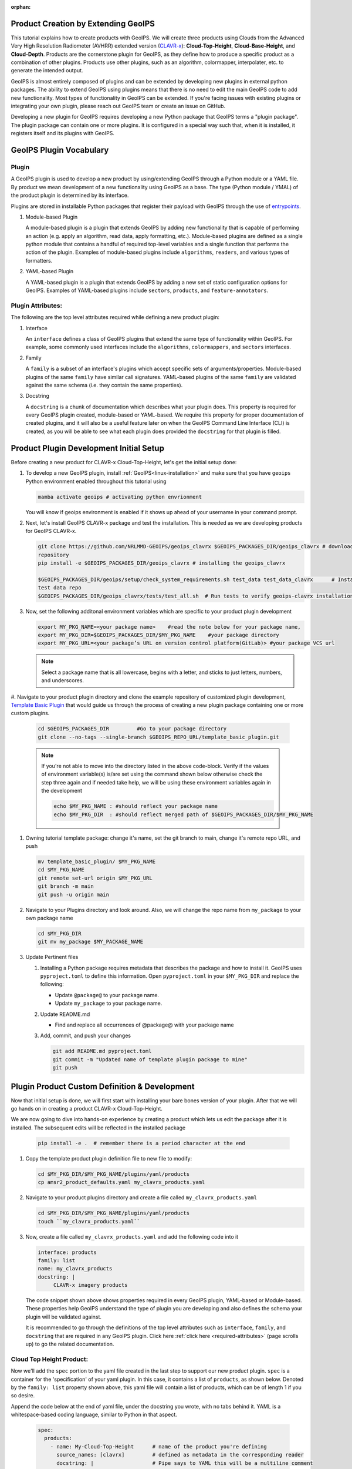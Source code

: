 :orphan:

Product Creation by Extending GeoIPS
************************************

This tutorial explains how to create products with GeoIPS. We will create three products
using Clouds from the Advanced Very High Resolution Radiometer (AVHRR) extended
version (`CLAVR-x <https://www.star.nesdis.noaa.gov/portfolio/detail_Clouds.php>`_):
**Cloud-Top-Height**, **Cloud-Base-Height**, and **Cloud-Depth**. Products
are the cornerstone plugin for GeoIPS, as they define how to produce a specific
product as a combination of other plugins. Products use other plugins, such as
an algorithm, colormapper, interpolater, etc. to generate the intended output.

GeoIPS is almost entirely composed of plugins and can be extended by developing
new plugins in external python packages. The ability to extend GeoIPS using
plugins means that there is no need to edit the main GeoIPS code to add new
functionality.  Most types of functionality in GeoIPS can be extended. If
you're facing issues with existing plugins or integrating your own plugin,
please reach out GeoIPS team or create an issue on GitHub.

Developing a new plugin for GeoIPS requires developing a new Python package
that GeoIPS terms a "plugin package". The plugin package can contain one or
more plugins. It is configured in a special way such that, when it is
installed, it registers itself and its plugins with GeoIPS.

.. _plugin-vocabulary:

GeoIPS Plugin Vocabulary
************************

Plugin
------
A GeoIPS plugin is used to develop a new product by using/extending GeoIPS
through a Python module or a YAML file. By product we mean development of a
new functionality using GeoIPS as a base. The type (Python module / YMAL) of
the product plugin is determined by its interface.

Plugins are stored in installable Python packages that register their payload with
GeoIPS through the use of
`entrypoints <https://packaging.python.org/en/latest/specifications/entry-points/>`_.

#. Module-based Plugin

   A module-based plugin is a plugin that extends GeoIPS by adding new
   functionality that is capable of performing an action (e.g. apply an
   algorithm, read data, apply formatting, etc.).  Module-based plugins are
   defined as a single python module that contains a handful of required
   top-level variables and a single function that performs the action of the
   plugin. Examples of module-based plugins include ``algorithms``,
   ``readers``, and various types of formatters.

#. YAML-based Plugin

   A YAML-based plugin is a plugin that extends GeoIPS by adding a new set of
   static configuration options for GeoIPS.  Examples of YAML-based plugins
   include ``sectors``, ``products``, and ``feature-annotators``.

.. _required-attributes:

Plugin Attributes:
------------------

The following are the top level attributes required while defining a new
product plugin:

#. Interface

   An ``interface`` defines a class of GeoIPS plugins that extend the same type
   of functionality within GeoIPS. For example, some commonly used interfaces
   include the ``algorithms``, ``colormappers``, and ``sectors`` interfaces.

#. Family

   A ``family`` is a subset of an interface's plugins which accept specific
   sets of arguments/properties. Module-based plugins of the same ``family``
   have similar call signatures. YAML-based plugins of the same ``family`` are
   validated against the same schema (i.e. they contain the same properties).

#. Docstring

   A ``docstring`` is a chunk of documentation which describes what your plugin
   does. This property is required for every GeoIPS plugin created,
   module-based or YAML-based. We require this property for proper
   documentation of created plugins, and it will also be a useful feature later
   on when the GeoIPS Command Line Interface (CLI) is created, as you will be
   able to see what each plugin does provided the ``docstring`` for that plugin
   is filled.

.. _plugin-development-setup:

Product Plugin Development Initial Setup
****************************************

Before creating a new product for CLAVR-x Cloud-Top-Height, let's get the
initial setup done:

#. To develop a new GeoIPS plugin, install :ref:`GeoIPS<linux-installation>`
   and make sure that you have ``geoips`` Python environment enabled throughout
   this tutorial using

   .. code-block:: shell

    mamba activate geoips # activating python envrionment

   You will know if geoips environment is enabled if it shows up ahead of your
   username in your command prompt.

#. Next, let's install GeoIPS CLAVR-x package and test the installation. This
   is needed as we are developing products for GeoIPS CLAVR-x.

   .. code-block:: shell

    git clone https://github.com/NRLMMD-GEOIPS/geoips_clavrx $GEOIPS_PACKAGES_DIR/geoips_clavrx # download the remote
    repository
    pip install -e $GEOIPS_PACKAGES_DIR/geoips_clavrx # installing the geoips_clavrx

    $GEOIPS_PACKAGES_DIR/geoips/setup/check_system_requirements.sh test_data test_data_clavrx      # Install the clavrx
    test data repo
    $GEOIPS_PACKAGES_DIR/geoips_clavrx/tests/test_all.sh  # Run tests to verify geoips-clavrx installation

#. Now, set the following additonal environment variables which are specific to
   your product plugin development

   .. code-block:: shell

      export MY_PKG_NAME=<your package name>    #read the note below for your package name,
      export MY_PKG_DIR=$GEOIPS_PACKAGES_DIR/$MY_PKG_NAME    #your package directory
      export MY_PKG_URL=<your package’s URL on version control platform(GitLab)> #your package VCS url

   .. NOTE::
      Select a package name that is all lowercase, begins with a letter, and
      sticks to just letters, numbers, and underscores.

#. Navigate to your product plugin directory and clone the example repository of customized plugin development,
`Template Basic Plugin <https://github.com/NRLMMD-GEOIPS/template_basic_plugin/tree/main>`_ that would guide us through
the process of creating a new plugin package containing one or more custom
plugins.

   .. code-block:: shell

      cd $GEOIPS_PACKAGES_DIR         #Go to your package directory
      git clone --no-tags --single-branch $GEOIPS_REPO_URL/template_basic_plugin.git

   .. NOTE::
    If you're not able to move into the directory listed in the above code-block. Verify if the values of
    environment variable(s) is/are set using the command shown below otherwise check the step three again
    and if needed take help, we will be using these environment variables again in the development

    .. code-block:: shell

      echo $MY_PKG_NAME : #should reflect your package name
      echo $MY_PKG_DIR  : #should reflect merged path of $GEOIPS_PACKAGES_DIR/$MY_PKG_NAME

#.  Owning tutorial template package: change it's name, set the git branch to
    main, change it's remote repo URL, and push

    .. code-block:: shell

       mv template_basic_plugin/ $MY_PKG_NAME
       cd $MY_PKG_NAME
       git remote set-url origin $MY_PKG_URL
       git branch -m main
       git push -u origin main

#. Navigate to your Plugins directory and look around. Also, we will change the
   repo name from ``my_package`` to your own package name

   .. code-block:: shell

      cd $MY_PKG_DIR
      git mv my_package $MY_PACKAGE_NAME

#. Update Pertinent files

   #. Installing a Python package requires metadata that describes the package
      and how to install it. GeoIPS uses ``pyproject.toml`` to define this
      information. Open ``pyproject.toml`` in your ``$MY_PKG_DIR`` and replace
      the following:

      * Update ``@package@`` to your package name.
      * Update ``my_package`` to your package name.

   #. Update README.md

      * Find and replace all occurrences of @package@ with your package name

   #. Add, commit, and push your changes

      .. code-block:: shell

         git add README.md pyproject.toml
         git commit -m "Updated name of template plugin package to mine"
         git push

Plugin Product Custom Definition & Development
**********************************************

Now that initial setup is done, we will first start with installing your bare
bones version of your plugin. After that we will go hands on in creating a
product CLAVR-x Cloud-Top-Height.

We are now going to dive into hands-on experience by creating a product
which lets us edit the package after it is installed. The subsequent edits will
be reflected in the installed package

   .. code-block:: python

      pip install -e .  # remember there is a period character at the end

#. Copy the template product plugin definition file to new file to modify:

   .. code-block:: shell

      cd $MY_PKG_DIR/$MY_PKG_NAME/plugins/yaml/products
      cp amsr2_product_defaults.yaml my_clavrx_products.yaml

#. Navigate to your product plugins directory and create a file called
   ``my_clavrx_products.yaml``

   .. code-block:: shell

      cd $MY_PKG_DIR/$MY_PKG_NAME/plugins/yaml/products
      touch ``my_clavrx_products.yaml``

#. Now, create a file called ``my_clavrx_products.yaml`` and add the following
   code into it

   .. code-block:: yaml

      interface: products
      family: list
      name: my_clavrx_products
      docstring: |
           CLAVR-x imagery products

   The code snippet shown above shows properties required in every GeoIPS
   plugin, YAML-based or Module-based. These properties help GeoIPS understand
   the type of plugin you are developing and also defines the schema your
   plugin will be validated against.

   It is recommended to go through the definitions of the top level attributes
   such as ``interface``, ``family``, and ``docstring`` that are required in
   any GeoIPS plugin. Click here :ref:`click here <required-attributes>`
   (page scrolls up) to go the related documentation.

Cloud Top Height Product:
-------------------------

Now we'll add the ``spec`` portion to the yaml file created in the last step to
support our new product plugin. ``spec`` is a container for the 'specification'
of your yaml plugin. In this case, it contains a list of ``products``, as shown
below. Denoted by the ``family: list`` property shown above, this yaml file
will contain a list of products, which can be of length 1 if you so desire.

Append the code below at the end of yaml file, under the docstring you wrote,
with no tabs behind it. YAML is a whitespace-based coding language, similar to
Python in that aspect.

  .. code-block:: yaml

    spec:
      products:
        - name: My-Cloud-Top-Height      # name of the product you're defining
          source_names: [clavrx]         # defined as metadata in the corresponding reader
          docstring: |                   # Pipe says to YAML this will be a multiline comment
            CLAVR-x Cloud Top Height
          product_defaults: Cloud-Height # see the Product Defaults section for more info
          spec:
            # Variables are the required parameters needed for the product generation
            variables: ["cld_height_acha", "latitude", "longitude"]

Script to Visualize Your Product
--------------------------------

GeoIPS is called via a command line interface (CLI). The primary command that
you will use is ``run_procflow`` which will process your data through the
selected procflow using the specified plugins. Scripts are stored in your
plugin package's ``tests/`` directory as they can be later used for regression
test of package you're developing.

#. To use your product that you just created, you'll need to create a bash
   script that implements ``run_procflow`` (run-process-workflow). This script
   defines the *process-workflow* needed to generate your product. It can be
   used to specify how you want your product to be created, output format, and
   define the sector you'd like your data to be plotted on apart from enlisting
   comparison of the output product with a validated product(optional).

#. Check if you have the test data for the clavrx within
   ``$GEOIPS_TESTDATA_DIR`` and if not run the following.
   ::

       $GEOIPS_PACKAGES_DIR/geoips/setup/check_system_requirements.sh test_data test_data_clavrx

#. We'll now create a test script to generate an image for the product you just
   created. Change directories into your scripts directory.

   .. code-block:: bash

        cd $MY_PKG_DIR/tests/scripts

#. Create a bash bash file called clavrx.conus_annotated.my-cloud-top-height.sh
   and edit it to include the codeblock below.

   .. code-block:: bash

       geoips run single_source \
           $GEOIPS_TESTDATA_DIR/test_data_clavrx/data/goes16_2023101_1600/clavrx_OR_ABI-L1b-RadF-M6C01_G16_s20231011600207.level2.hdf \
           --reader_name clavrx_hdf4 \
           --product_name My-Cloud-Top-Height \
           --output_formatter imagery_annotated \
           --filename_formatter geoips_fname \
           --minimum_coverage 0 \
           --sector_list conus
       ss_retval=$?

   As shown above, we define which procflow we want to use, which reader,
   what product will be displayed, how to output it, which filename formatter will be used,
   the minimum coverage needed to create an output (% based), as well as the sector used to
   plot the data. Many more items can be added if wanted. If you'd like some examples of
   that, feel free to peruse the `GeoIPS Scripts Directory
   <https://github.com/NRLMMD-GEOIPS/geoips/tree/main/tests/scripts>`_.

#. Run your test script as shown below to produce Cloud Top Height Imagery:
   ::

        $MY_PKG_DIR/tests/scripts/clavrx.conus_annotated.my-cloud-top-height.sh

This will write some log output. If your script succeeded it will end with
INTERACTIVE: Return Value 0. To view your output, look for a line that says
SINGLESOURCESUCCESS. Open the PNG file, it should look like the image below.

.. image:: ../../images/command_line_examples/my_cloud_top_height.png
   :width: 800

Okay! We've developed a plugin which produces CLAVR-x Cloud Top Height. This is
nice, but what if we want to extend our plugin to produce Cloud Base Height?
What about Cloud Depth? Using the method shown above, we're going to extend our
my_clavrx_products.yaml to produce just that.

Cloud Base Height Product:
--------------------------

Using your definition of My-Cloud-Top-Height as an example, create a product
definition for My-Cloud-Base-Height.
::

    cd $MY_PKG_DIR/$MY_PKG_NAME/plugins/yaml/products

Now, edit my_clavrx_products.yaml. Here are some helpful hints:
  * The relevant variable in the CLAVR-x output file (and the equivalent GeoIPS
    reader) is called "cld_height_base"
  * The Cloud-Height product_default can be used to simplify this product
    definition (or you can DIY or override if you'd like!)

The correct products implementation for 'my_clavrx_products.yaml' is shown
below. Hopefully, you didn't have to make any changes after seeing this!
Developing products, and other types of plugins should be somewhat intuitive
after completing this tutorial.

.. code-block:: yaml

    interface: products
    family: list
    name: my_clavrx_products
    docstring: |
      CLAVR-x imagery products
    spec:
      products:
        - name: My-Cloud-Top-Height
          source_names: [clavrx]
          docstring: |
            CLAVR-x Cloud Top Height
          product_defaults: Cloud-Height
          spec:
            variables: ["cld_height_acha", "latitude", "longitude"]
        - name: My-Cloud-Base-Height
          source_names: [clavrx]
          docstring: |
            CLAVR-x Cloud Base Height
          product_defaults: Cloud-Height
          spec:
            variables: ["cld_height_base", "latitude", "longitude"]

Cloud Depth Product:
--------------------

Now that we have products for both Cloud Top Height and Cloud Base Height,
we can develop a product that produces Cloud Depth. To do so, use your
definitions of My-Cloud-Top-Height and My-Cloud-Base-Height as examples, create
a product definition for My-Cloud-Depth.
::

    cd $MY_PKG_DIR/$MY_PKG_NAME/plugins/yaml/products

Edit my_clavrx_products.yaml. Here is a helful hint to get you started:
  * We will define Cloud Depth for this tutorial as the difference between CTH
    and CBH

.. code-block:: yaml

    interface: products
    family: list
    name: my_clavrx_products
    docstring: |
      CLAVR-x imagery products
    spec:
      products:
        - name: My-Cloud-Top-Height
          source_names: [clavrx]
          docstring: |
            CLAVR-x Cloud Top Height
          product_defaults: Cloud-Height
          spec:
            variables: ["cld_height_acha", "latitude", "longitude"]
        - name: My-Cloud-Base-Height
          source_names: [clavrx]
          docstring: |
            CLAVR-x Cloud Base Height
          product_defaults: Cloud-Height
          spec:
            variables: ["cld_height_base", "latitude", "longitude"]
        - name: My-Cloud-Depth
          source_names: [clavrx]
          docstring: |
            CLAVR-x Cloud Depth
          product_defaults: Cloud-Height
          spec:
            variables: ["cld_height_acha", "cld_height_base", "latitude", "longitude"]

We now have two variables, but if we examine the `Cloud-Height Product Defaults
<https://github.com/NRLMMD-GEOIPS/geoips_clavrx/blob/main/geoips_clavrx/plugins/yaml/product_defaults/Cloud-Height.yaml>`_
we see that it uses the ``single_channel`` algorithm. This doesn't work for our use case,
since the ``single_channel`` algorithm just manipulates a single data variable and
plots it. Therefore, we need a new algorithm! See the
:ref:`Algorithms Section<add-an-algorithm>` to keep moving forward with this turorial.

.. _cloud-depth-product1:

Using Your Cloud Depth Product
------------------------------

Note: Before moving forward in this section, make sure you've completed
:ref:`creating a new algorithm<add-an-algorithm>`. We are going to modify our Cloud
Depth product to use the algorithm we just created.

Now that we've created our cloud depth algorithm, we need to implement it in
our cloud depth product. As shown in the :ref:`Product Defaults Section<create-product-defaults>`,
we can override the product defaults specified to our own specification. To do so,
modify ``My-Cloud-Depth`` product in my_clavrx_products.yaml to the code block shown
below.

.. code-block:: yaml

  interface: products
    family: list
    name: my_clavrx_products
    docstring: |
      CLAVR-x imagery products
    spec:
      products:
        - name: My-Cloud-Top-Height
          source_names: [clavrx]
          docstring: |
            CLAVR-x Cloud Top Height
          product_defaults: Cloud-Height
          spec:
            variables: ["cld_height_acha", "latitude", "longitude"]
        - name: My-Cloud-Base-Height
          source_names: [clavrx]
          docstring: |
            CLAVR-x Cloud Base Height
          product_defaults: Cloud-Height
          spec:
            variables: ["cld_height_base", "latitude", "longitude"]
        - name: My-Cloud-Depth
          source_names: [clavrx]
          docstring: |
            CLAVR-x Cloud Depth
          product_defaults: Cloud-Height
          spec:
            variables: ["cld_height_acha", "cld_height_base", "latitude", "longitude"]
            algorithm:
              plugin:
                name: my_cloud_depth
                arguments:
                  output_data_range: [0, 20]
                  scale_factor: 0.001

The changes shown above modify My-Cloud-Depth to use our ``my_cloud_depth``
algorithm that we created. If we left this portion unchanged, My-Cloud-Depth
would use the ``single_channel`` algorithm, which is unfit for our purposes. We
also added two other arguments, ``output_data_range`` ands ``scale_factor``,
which override the Cloud-Height product defaults arguments for those two
variables. Output data range of [0, 20] states that our data will be in the
range of zero to twenty, and the scale factor says that we are scaling our data
to be in kilometers.

To use this modified My-Cloud-Depth product, follow the series of commands. We
will be creating a new test script which implements our new changes.
::

    cd $MY_PKG_DIR/tests/scripts
    cp clavrx.conus_annotated.my-cloud-top-height.sh clavrx.conus_annotated.my-cloud-depth.sh

Now we need to edit ``clavrx.conus_annotated.my-cloud-depth.sh`` to implement
``My-Cloud-Depth`` rather than ``My-Cloud-Top-Height``. Your new test script should look
like the code shown below.

.. code-block:: bash

  geoips run single_source \
      $GEOIPS_TESTDATA_DIR/test_data_clavrx/data/goes16_2023101_1600/clavrx_OR_ABI-L1b-RadF-M6C01_G16_s20231011600207.level2.hdf \
      --reader_name clavrx_hdf4 \
      --product_name My-Cloud-Depth \
      --output_formatter imagery_annotated \
      --filename_formatter geoips_fname \
      --minimum_coverage 0 \
      --sector_list conus
  ss_retval=$?

Nice! Now all we need to do is run our script. This will display Cloud Depth
over the CONUS sector. To do so, run the command below.
::

    $MY_PKG_DIR/tests/scripts/clavrx.conus_annotated.my-cloud-depth.sh

This will output a bunch of log output. If your script succeeded it will end
with INFO: Return Value 0. To view your output, look for a line that says
SINGLESOURCESUCCESS. Open the PNG file to view your Cloud Depth Image! It
should look like the image shown below.

.. image:: ../../images/command_line_examples/my_cloud_depth.png
   :width: 800
